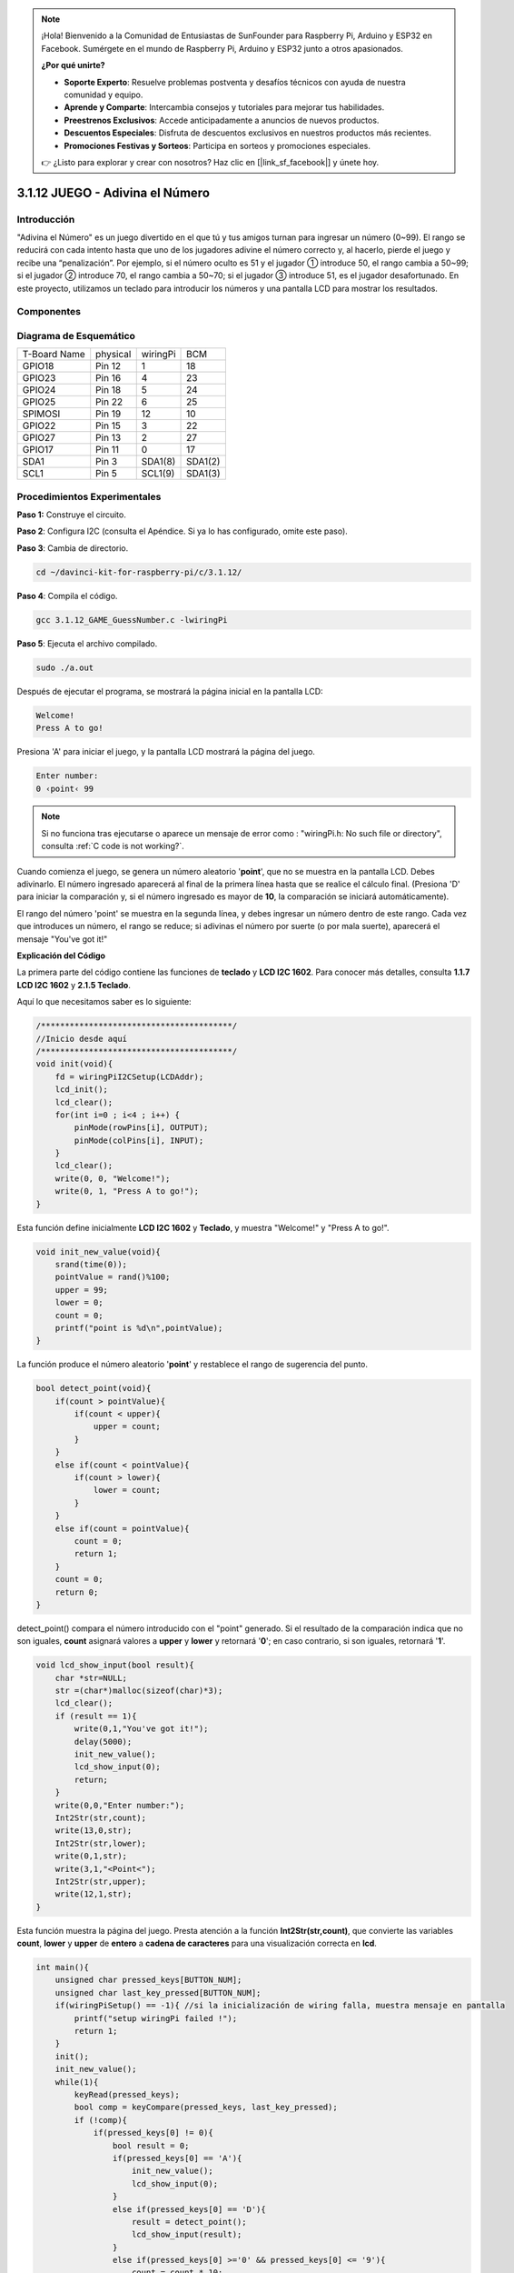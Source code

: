 .. note::

    ¡Hola! Bienvenido a la Comunidad de Entusiastas de SunFounder para Raspberry Pi, Arduino y ESP32 en Facebook. Sumérgete en el mundo de Raspberry Pi, Arduino y ESP32 junto a otros apasionados.

    **¿Por qué unirte?**

    - **Soporte Experto**: Resuelve problemas postventa y desafíos técnicos con ayuda de nuestra comunidad y equipo.
    - **Aprende y Comparte**: Intercambia consejos y tutoriales para mejorar tus habilidades.
    - **Preestrenos Exclusivos**: Accede anticipadamente a anuncios de nuevos productos.
    - **Descuentos Especiales**: Disfruta de descuentos exclusivos en nuestros productos más recientes.
    - **Promociones Festivas y Sorteos**: Participa en sorteos y promociones especiales.

    👉 ¿Listo para explorar y crear con nosotros? Haz clic en [|link_sf_facebook|] y únete hoy.

3.1.12 JUEGO - Adivina el Número
====================================

Introducción
----------------

"Adivina el Número" es un juego divertido en el que tú y tus amigos turnan 
para ingresar un número (0~99). El rango se reducirá con cada intento hasta 
que uno de los jugadores adivine el número correcto y, al hacerlo, pierde el 
juego y recibe una “penalización”. Por ejemplo, si el número oculto es 51 y 
el jugador ① introduce 50, el rango cambia a 50~99; si el jugador ② introduce 
70, el rango cambia a 50~70; si el jugador ③ introduce 51, es el jugador 
desafortunado. En este proyecto, utilizamos un teclado para introducir los 
números y una pantalla LCD para mostrar los resultados.

Componentes
-------------

.. image:: img/list_GAME_Guess_Number.png
    :align: center

Diagrama de Esquemático
---------------------------

============ ======== ======== =======
T-Board Name physical wiringPi BCM
GPIO18       Pin 12   1        18
GPIO23       Pin 16   4        23
GPIO24       Pin 18   5        24
GPIO25       Pin 22   6        25
SPIMOSI      Pin 19   12       10
GPIO22       Pin 15   3        22
GPIO27       Pin 13   2        27
GPIO17       Pin 11   0        17
SDA1         Pin 3    SDA1(8)  SDA1(2)
SCL1         Pin 5    SCL1(9)  SDA1(3)
============ ======== ======== =======

.. image:: img/Schematic_three_one12.png
   :align: center

Procedimientos Experimentales
---------------------------------

**Paso 1:** Construye el circuito.

.. image:: img/image273.png
   :alt: Guess Number_bb
   :width: 800

**Paso 2**: Configura I2C (consulta el Apéndice. Si ya lo has configurado, 
omite este paso).

**Paso 3**: Cambia de directorio.

.. raw:: html

   <run></run>

.. code-block::

    cd ~/davinci-kit-for-raspberry-pi/c/3.1.12/

**Paso 4**: Compila el código.

.. raw:: html

   <run></run>

.. code-block::

    gcc 3.1.12_GAME_GuessNumber.c -lwiringPi

**Paso 5**: Ejecuta el archivo compilado.

.. raw:: html

   <run></run>

.. code-block::

    sudo ./a.out

Después de ejecutar el programa, se mostrará la página inicial en la pantalla LCD:

.. code-block:: 

   Welcome!
   Press A to go!

Presiona 'A' para iniciar el juego, y la pantalla LCD mostrará la página del juego.

.. code-block:: 

   Enter number:
   0 ‹point‹ 99

.. note::

   Si no funciona tras ejecutarse o aparece un mensaje de error como : \"wiringPi.h: No such file or directory\", consulta :ref:`C code is not working?`.


Cuando comienza el juego, se genera un número aleatorio \'**point**\', 
que no se muestra en la pantalla LCD. Debes adivinarlo. El número ingresado 
aparecerá al final de la primera línea hasta que se realice el cálculo final. 
(Presiona 'D' para iniciar la comparación y, si el número ingresado es mayor 
de **10**, la comparación se iniciará automáticamente).

El rango del número \'point\' se muestra en la segunda línea, y debes ingresar 
un número dentro de este rango. Cada vez que introduces un número, el rango se 
reduce; si adivinas el número por suerte (o por mala suerte), aparecerá el mensaje \"You've got it!\"

**Explicación del Código**

La primera parte del código contiene las funciones de 
**teclado** y **LCD I2C 1602**. Para conocer más detalles, 
consulta **1.1.7 LCD I2C 1602** y **2.1.5 Teclado**.

Aquí lo que necesitamos saber es lo siguiente:

.. code-block:: c

    /****************************************/
    //Inicio desde aquí
    /****************************************/
    void init(void){
        fd = wiringPiI2CSetup(LCDAddr);
        lcd_init();
        lcd_clear();
        for(int i=0 ; i<4 ; i++) {
            pinMode(rowPins[i], OUTPUT);
            pinMode(colPins[i], INPUT);
        }
        lcd_clear();
        write(0, 0, "Welcome!");
        write(0, 1, "Press A to go!");
    }
    
Esta función define inicialmente **LCD I2C 1602** y **Teclado**, 
y muestra "Welcome!" y "Press A to go!".

.. code-block:: c

    void init_new_value(void){
        srand(time(0));
        pointValue = rand()%100;
        upper = 99;
        lower = 0;
        count = 0;
        printf("point is %d\n",pointValue);
    }

La función produce el número aleatorio \'**point**\' y restablece el 
rango de sugerencia del punto.

.. code-block:: c

    bool detect_point(void){
        if(count > pointValue){
            if(count < upper){
                upper = count;
            }
        }
        else if(count < pointValue){
            if(count > lower){
                lower = count;
            }
        }
        else if(count = pointValue){
            count = 0;
            return 1;
        }
        count = 0;
        return 0;
    }

detect_point() compara el número introducido con el \"point\" generado. 
Si el resultado de la comparación indica que no son iguales, **count** 
asignará valores a **upper** y **lower** y retornará \'**0**\'; en caso 
contrario, si son iguales, retornará \'**1**\'.

.. code-block:: c

    void lcd_show_input(bool result){
        char *str=NULL;
        str =(char*)malloc(sizeof(char)*3);
        lcd_clear();
        if (result == 1){
            write(0,1,"You've got it!");
            delay(5000);
            init_new_value();
            lcd_show_input(0);
            return;
        }
        write(0,0,"Enter number:");
        Int2Str(str,count);
        write(13,0,str);
        Int2Str(str,lower);
        write(0,1,str);
        write(3,1,"<Point<");
        Int2Str(str,upper);
        write(12,1,str);
    }

Esta función muestra la página del juego. Presta atención a la función **Int2Str(str,count)**, que convierte las variables **count**, **lower** y **upper** de **entero** a **cadena de caracteres** para una visualización correcta en **lcd**.

.. code-block:: c

    int main(){
        unsigned char pressed_keys[BUTTON_NUM];
        unsigned char last_key_pressed[BUTTON_NUM];
        if(wiringPiSetup() == -1){ //si la inicialización de wiring falla, muestra mensaje en pantalla
            printf("setup wiringPi failed !");
            return 1; 
        }
        init();
        init_new_value();
        while(1){
            keyRead(pressed_keys);
            bool comp = keyCompare(pressed_keys, last_key_pressed);
            if (!comp){
                if(pressed_keys[0] != 0){
                    bool result = 0;
                    if(pressed_keys[0] == 'A'){
                        init_new_value();
                        lcd_show_input(0);
                    }
                    else if(pressed_keys[0] == 'D'){
                        result = detect_point();
                        lcd_show_input(result);
                    }
                    else if(pressed_keys[0] >='0' && pressed_keys[0] <= '9'){
                        count = count * 10;
                        count = count + (pressed_keys[0] - 48);
                        if (count>=10){
                            result = detect_point();
                        }
                        lcd_show_input(result);
                    }
                }
                keyCopy(last_key_pressed, pressed_keys);
            }
            delay(100);
        }
        return 0;   
    }

Main() contiene el proceso completo del programa, como se muestra a continuación:

1) Inicializa **LCD I2C 1602** y **Teclado**.

2) Usa **init_new_value()** para crear un número aleatorio entre **0-99**.

3) Verifica si se ha presionado algún botón y obtiene la lectura.

4) Si se presiona el botón \'**A**\', aparecerá un número aleatorio entre **0-99** y comenzará el juego.

5) Si se detecta que se presionó el botón \'**D**\', el programa ingresará al 
   proceso de verificación y mostrará el resultado en la pantalla LCD. Esto permite 
   verificar el resultado incluso si se introduce solo un número y luego se presiona 
   el botón \'**D**\'.

6) Si se presiona un botón entre **0-9**, el valor de **count** cambiará; 
   si **count** es mayor que **10**, comenzará la verificación.

7) Los cambios del juego y sus valores se muestran en **LCD1602**.

